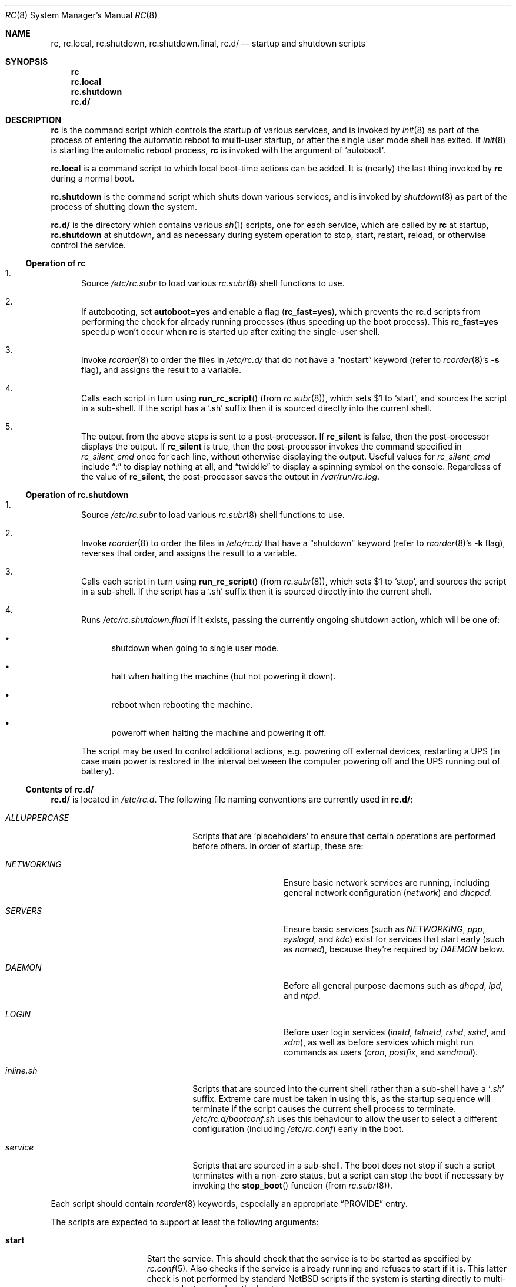.\" 	$NetBSD: rc.8,v 1.41 2024/12/31 01:53:59 snj Exp $
.\"
.\" Copyright (c) 2000-2017 The NetBSD Foundation, Inc.
.\" All rights reserved.
.\"
.\" This code is derived from software contributed to The NetBSD Foundation
.\" by Luke Mewburn.
.\"
.\" Redistribution and use in source and binary forms, with or without
.\" modification, are permitted provided that the following conditions
.\" are met:
.\" 1. Redistributions of source code must retain the above copyright
.\"    notice, this list of conditions and the following disclaimer.
.\" 2. Redistributions in binary form must reproduce the above copyright
.\"    notice, this list of conditions and the following disclaimer in the
.\"    documentation and/or other materials provided with the distribution.
.\"
.\" THIS SOFTWARE IS PROVIDED BY THE NETBSD FOUNDATION, INC. AND CONTRIBUTORS
.\" ``AS IS'' AND ANY EXPRESS OR IMPLIED WARRANTIES, INCLUDING, BUT NOT LIMITED
.\" TO, THE IMPLIED WARRANTIES OF MERCHANTABILITY AND FITNESS FOR A PARTICULAR
.\" PURPOSE ARE DISCLAIMED.  IN NO EVENT SHALL THE FOUNDATION OR CONTRIBUTORS
.\" BE LIABLE FOR ANY DIRECT, INDIRECT, INCIDENTAL, SPECIAL, EXEMPLARY, OR
.\" CONSEQUENTIAL DAMAGES (INCLUDING, BUT NOT LIMITED TO, PROCUREMENT OF
.\" SUBSTITUTE GOODS OR SERVICES; LOSS OF USE, DATA, OR PROFITS; OR BUSINESS
.\" INTERRUPTION) HOWEVER CAUSED AND ON ANY THEORY OF LIABILITY, WHETHER IN
.\" CONTRACT, STRICT LIABILITY, OR TORT (INCLUDING NEGLIGENCE OR OTHERWISE)
.\" ARISING IN ANY WAY OUT OF THE USE OF THIS SOFTWARE, EVEN IF ADVISED OF THE
.\" POSSIBILITY OF SUCH DAMAGE.
.\"
.Dd December 7, 2024
.Dt RC 8
.Os
.Sh NAME
.Nm rc ,
.Nm rc.local ,
.Nm rc.shutdown ,
.Nm rc.shutdown.final ,
.Nm rc.d/
.Nd startup and shutdown scripts
.Sh SYNOPSIS
.Nm rc
.Nm rc.local
.Nm rc.shutdown
.Nm rc.d/
.Sh DESCRIPTION
.Nm
is the command script which controls the startup of various services,
and is invoked by
.Xr init 8
as part of the process of entering the automatic reboot to multi-user startup,
or after the single user mode shell has exited.
If
.Xr init 8
is starting the automatic reboot process,
.Nm
is invoked with the argument of
.Sq autoboot .
.Pp
.Nm rc.local
is a command script to which local boot-time actions can be added.
It is (nearly) the last thing invoked by
.Nm rc
during a normal boot.
.Pp
.Nm rc.shutdown
is the command script which shuts down various services, and is invoked by
.Xr shutdown 8
as part of the process of shutting down the system.
.Pp
.Nm rc.d/
is the directory which contains various
.Xr sh 1
scripts, one for each service,
which are called by
.Nm
at startup,
.Nm rc.shutdown
at shutdown,
and as necessary during system operation to stop, start, restart, reload,
or otherwise control the service.
.Ss Operation of rc
.Bl -enum
.It
Source
.Pa /etc/rc.subr
to load various
.Xr rc.subr 8
shell functions to use.
.It
If autobooting, set
.Sy autoboot=yes
and enable a flag
.Sy ( rc_fast=yes ) ,
which prevents the
.Nm rc.d
scripts from performing the check for already running processes
(thus speeding up the boot process).
This
.Sy rc_fast=yes
speedup won't occur when
.Nm
is started up after exiting the single-user shell.
.It
Invoke
.Xr rcorder 8
to order the files in
.Pa /etc/rc.d/
that do not have a
.Dq nostart
keyword (refer to
.Xr rcorder 8 Ns 's
.Fl s
flag),
and assigns the result to a variable.
.It
Calls each script in turn using
.Fn run_rc_script
(from
.Xr rc.subr 8 ) ,
which sets
.Dv $1
to
.Sq start ,
and sources the script in a sub-shell.
If the script has a
.Sq .sh
suffix then it is sourced directly into the current shell.
.It
The output from the above steps is sent to a post-processor.
If
.Sy rc_silent
is false, then the post-processor displays the output.
If
.Sy rc_silent
is true, then the post-processor invokes the command specified in
.Va rc_silent_cmd
once for each line, without otherwise displaying the output.
Useful values for
.Va rc_silent_cmd
include
.Dq \&:
to display nothing at all, and
.Dq twiddle
to display a spinning symbol on the console.
Regardless of the value of
.Sy rc_silent ,
the post-processor saves the output in
.Pa /var/run/rc.log .
.El
.Ss Operation of rc.shutdown
.Bl -enum
.It
Source
.Pa /etc/rc.subr
to load various
.Xr rc.subr 8
shell functions to use.
.It
Invoke
.Xr rcorder 8
to order the files in
.Pa /etc/rc.d/
that have a
.Dq shutdown
keyword (refer to
.Xr rcorder 8 Ns 's
.Fl k
flag),
reverses that order, and assigns the result to a variable.
.It
Calls each script in turn using
.Fn run_rc_script
(from
.Xr rc.subr 8 ) ,
which sets
.Dv $1
to
.Sq stop ,
and sources the script in a sub-shell.
If the script has a
.Sq .sh
suffix then it is sourced directly into the current shell.
.It
Runs
.Pa /etc/rc.shutdown.final
if it exists, passing the currently ongoing shutdown action, which
will be one of:
.Bl -bullet
.It
shutdown
when going to single user mode.
.It
halt
when halting the machine (but not powering it down).
.It
reboot
when rebooting the machine.
.It
poweroff
when halting the machine and powering it off.
.El
.Pp
The script may be used to control additional
actions, e.g. powering off external devices, restarting
a UPS (in case main power is restored in the interval betweeen
the computer powering off and the UPS running out of battery).
.El
.Ss Contents of rc.d/
.Nm rc.d/
is located in
.Pa /etc/rc.d .
The following file naming conventions are currently used in
.Nm rc.d/ :
.Bl -tag -width ALLUPPERCASExx -offset indent
.It Pa ALLUPPERCASE
Scripts that are
.Sq placeholders
to ensure that certain operations are performed before others.
In order of startup, these are:
.Bl -tag -width NETWORKINGxx
.It Pa NETWORKING
Ensure basic network services are running, including general
network configuration
.Pq Pa network
and
.Pa dhcpcd .
.It Pa SERVERS
Ensure basic services (such as
.Pa NETWORKING ,
.Pa ppp ,
.Pa syslogd ,
and
.Pa kdc )
exist for services that start early (such as
.Pa named ) ,
because they're required by
.Pa DAEMON
below.
.It Pa DAEMON
Before all general purpose daemons such as
.Pa dhcpd ,
.Pa lpd ,
and
.Pa ntpd .
.It Pa LOGIN
Before user login services
.Pa ( inetd ,
.Pa telnetd ,
.Pa rshd ,
.Pa sshd ,
and
.Pa xdm ) ,
as well as before services which might run commands as users
.Pa ( cron ,
.Pa postfix ,
and
.Pa sendmail ) .
.El
.It Pa inline.sh
Scripts that are sourced into the current shell rather than a sub-shell
have a
.Sq Pa .sh
suffix.
Extreme care must be taken in using this, as the startup sequence will
terminate if the script causes the current shell process to terminate.
.Pa /etc/rc.d/bootconf.sh
uses this behaviour to allow the user to select a different
configuration (including
.Pa /etc/rc.conf )
early in the boot.
.It Pa service
Scripts that are sourced in a sub-shell.
The boot does not stop if such a script terminates with a non-zero status,
but a script can stop the boot if necessary by invoking the
.Fn stop_boot
function (from
.Xr rc.subr 8 ) .
.El
.Pp
Each script should contain
.Xr rcorder 8
keywords, especially an appropriate
.Dq PROVIDE
entry.
.Pp
The scripts are expected to support at least the following arguments:
.Bl -tag -width restart -offset indent
.It Sy start
Start the service.
This should check that the service is to be started as specified by
.Xr rc.conf 5 .
Also checks if the service is already running and refuses to start if
it is.
This latter check is not performed by standard
.Nx
scripts if the system is starting directly to multi-user mode, to
speed up the boot process.
.It Sy stop
If the service is to be started as specified by
.Xr rc.conf 5 ,
stop the service.
This should check that the service is running and complain if it's not.
.It Sy restart
Perform a
.Sy stop
then a
.Sy start .
.It Sy status
If the script starts a process (rather than performing a one-off
operation), show the status of the process.
Otherwise it's not necessary to support this argument.
Defaults to displaying the process ID of the program (if running).
.It Sy poll
If the script starts a process (rather than performing a one-off
operation), wait for the command to exit.
Otherwise it's not necessary to support this argument.
.It Sy rcvar
Display which
.Xr rc.conf 5
variables are used to control the startup of the service (if any).
.El
.Pp
Other arguments (such as
.Sq reload ,
.Sq dumpdb ,
etc) can be added if necessary.
.Pp
The argument may have one of the following prefixes to alter its operation:
.Bl -tag -width "force" -offset indent
.It Sy fast
Skip the check for an existing running process.
Sets
.Sy rc_fast=yes .
.It Sy force
Skips the
.Xr rc.conf 5
check, ignores a failure result from any of the prerequisite checks,
executes the command, and always returns a zero exit status.
Sets
.Sy rc_force=yes .
.It Sy one
Skips the
.Xr rc.conf 5
check, but performs all other prerequisite tests.
.El
.Pp
In order to simplify scripts, the
.Fn run_rc_command
function from
.Xr rc.subr 8
may be used.
.Sh FILES
.Bl -tag -width /etc/rc.shutdown -compact
.It Pa /etc/rc
Startup script called by
.Xr init 8 .
.It Pa /etc/rc.d/
Directory containing control scripts for each service.
.It Pa /etc/rc.local
Local startup script.
.It Pa /etc/rc.shutdown
Shutdown script called by
.Xr shutdown 8 .
.It Pa /etc/rc.subr
Contains
.Xr rc.subr 8
functions used by various scripts.
.It Pa /etc/rc.conf
System startup configuration file.
.It Pa /var/run/rc.log
Log file created by
.Nm .
.El
.Sh SEE ALSO
.Xr rc.conf 5 ,
.Xr init 8 ,
.Xr rc.subr 8 ,
.Xr rcorder 8 ,
.Xr reboot 8 ,
.Xr shutdown 8
.Rs
.%A Luke Mewburn
.%T The Design and Implementation of the NetBSD rc.d system
.%I USENIX Association
.%B Proceedings of the FREENIX Track: 2001 USENIX Annual Technical Conference
.%D June 25-30, 2001
.%U http://www.usenix.org/publications/library/proceedings/usenix01/freenix01/full_papers/mewburn/mewburn.pdf
.Re
.Sh HISTORY
The
.Nm
command appeared in
.Bx 4.0 .
The
.Pa /etc/rc.d
support was implemented in
.Nx 1.5
by
.An Luke Mewburn
.Aq lukem@NetBSD.org .
The post-processor, support for
.Va rc_silent ,
and saving output to a file, was implemented in
.Nx 6.0
by
.An Alan Barrett .
